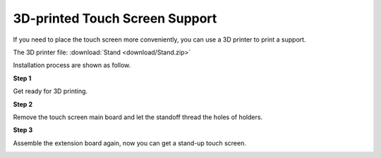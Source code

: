 3D-printed Touch Screen Support
==================================

If you need to place the touch screen more conveniently, you can use a 3D printer to print a support. 

The 3D printer file: :download:`Stand <download/Stand.zip>`

Installation process are shown as follow.

**Step 1**

Get ready for 3D printing.

.. image:: img/inch16.png

**Step 2**

Remove the touch screen main board and let the standoff thread the holes of holders.

.. image:: img/inch17.png

**Step 3**

Assemble the extension board again, now you can get a stand-up touch screen.

.. image:: img/inch18.png